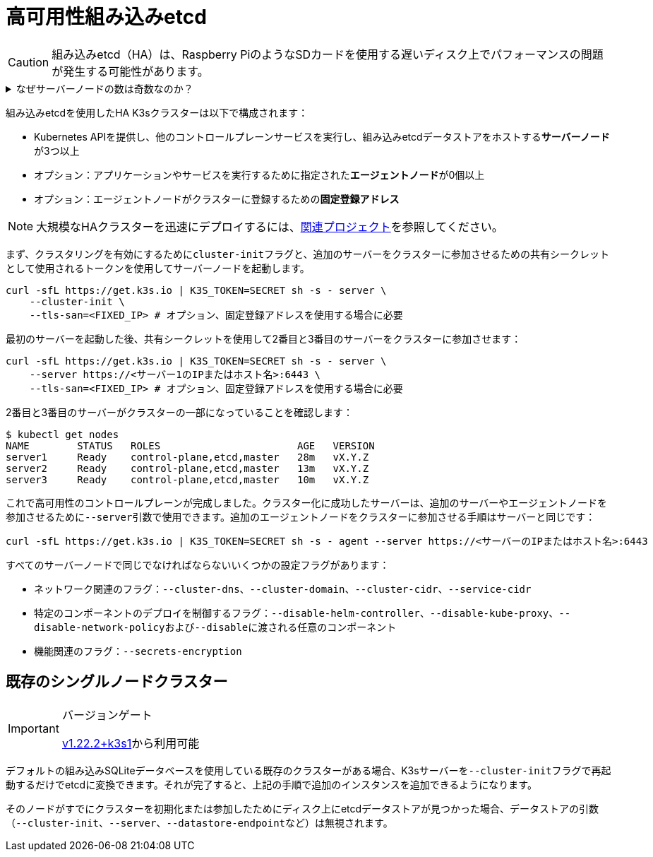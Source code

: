 = 高可用性組み込みetcd

[CAUTION]
====
組み込みetcd（HA）は、Raspberry PiのようなSDカードを使用する遅いディスク上でパフォーマンスの問題が発生する可能性があります。
====


.なぜサーバーノードの数は奇数なのか？
[%collapsible]
======
HA組み込みetcdクラスターは、etcdがクォーラムを維持するために奇数のサーバーノードで構成されている必要があります。n台のサーバーを持つクラスターの場合、クォーラムは(n/2)+1です。奇数サイズのクラスターにノードを追加すると、クォーラムに必要なノードの数が常に増加します。奇数サイズのクラスターにノードを追加することは、マシンの数が増えるため一見良さそうに見えますが、クォーラムを失わずに故障できるノードの数は同じであるため、故障耐性は悪化します。
======

組み込みetcdを使用したHA K3sクラスターは以下で構成されます：

* Kubernetes APIを提供し、他のコントロールプレーンサービスを実行し、組み込みetcdデータストアをホストする**サーバーノード**が3つ以上
* オプション：アプリケーションやサービスを実行するために指定された**エージェントノード**が0個以上
* オプション：エージェントノードがクラスターに登録するための**固定登録アドレス**

[NOTE]
====
大規模なHAクラスターを迅速にデプロイするには、xref:related-projects.adoc[関連プロジェクト]を参照してください。
====


まず、クラスタリングを有効にするために``cluster-init``フラグと、追加のサーバーをクラスターに参加させるための共有シークレットとして使用されるトークンを使用してサーバーノードを起動します。

[,bash]
----
curl -sfL https://get.k3s.io | K3S_TOKEN=SECRET sh -s - server \
    --cluster-init \
    --tls-san=<FIXED_IP> # オプション、固定登録アドレスを使用する場合に必要
----

最初のサーバーを起動した後、共有シークレットを使用して2番目と3番目のサーバーをクラスターに参加させます：

[,bash]
----
curl -sfL https://get.k3s.io | K3S_TOKEN=SECRET sh -s - server \
    --server https://<サーバー1のIPまたはホスト名>:6443 \
    --tls-san=<FIXED_IP> # オプション、固定登録アドレスを使用する場合に必要
----

2番目と3番目のサーバーがクラスターの一部になっていることを確認します：

[,bash]
----
$ kubectl get nodes
NAME        STATUS   ROLES                       AGE   VERSION
server1     Ready    control-plane,etcd,master   28m   vX.Y.Z
server2     Ready    control-plane,etcd,master   13m   vX.Y.Z
server3     Ready    control-plane,etcd,master   10m   vX.Y.Z
----

これで高可用性のコントロールプレーンが完成しました。クラスター化に成功したサーバーは、追加のサーバーやエージェントノードを参加させるために``--server``引数で使用できます。追加のエージェントノードをクラスターに参加させる手順はサーバーと同じです：

[,bash]
----
curl -sfL https://get.k3s.io | K3S_TOKEN=SECRET sh -s - agent --server https://<サーバーのIPまたはホスト名>:6443
----

すべてのサーバーノードで同じでなければならないいくつかの設定フラグがあります：

* ネットワーク関連のフラグ：`--cluster-dns`、`--cluster-domain`、`--cluster-cidr`、`--service-cidr`
* 特定のコンポーネントのデプロイを制御するフラグ：`--disable-helm-controller`、`--disable-kube-proxy`、``--disable-network-policy``および``--disable``に渡される任意のコンポーネント
* 機能関連のフラグ：`--secrets-encryption`

== 既存のシングルノードクラスター

[IMPORTANT]
.バージョンゲート
====
https://github.com/k3s-io/k3s/releases/tag/v1.22.2%2Bk3s1[v1.22.2+k3s1]から利用可能
====


デフォルトの組み込みSQLiteデータベースを使用している既存のクラスターがある場合、K3sサーバーを``--cluster-init``フラグで再起動するだけでetcdに変換できます。それが完了すると、上記の手順で追加のインスタンスを追加できるようになります。

そのノードがすでにクラスターを初期化または参加したためにディスク上にetcdデータストアが見つかった場合、データストアの引数（`--cluster-init`、`--server`、``--datastore-endpoint``など）は無視されます。
